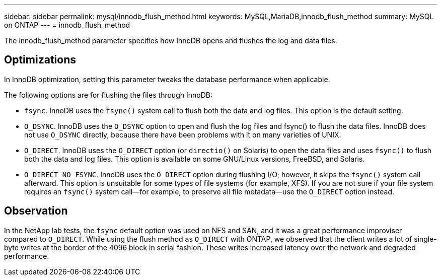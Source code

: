 ---
sidebar: sidebar
permalink: mysql/innodb_flush_method.html
keywords: MySQL,MariaDB,innodb_flush_method
summary: MySQL on ONTAP
---
= innodb_flush_method

[.lead]
The innodb_flush_method parameter specifies how InnoDB opens and flushes the log and data files. 

== Optimizations
In InnoDB optimization, setting this parameter tweaks the database performance when applicable. 

The following options are for flushing the files through InnoDB:

* `fsync`. InnoDB uses the `fsync()` system call to flush both the data and log files. This option is the default setting.

* `O_DSYNC`. InnoDB uses the `O_DSYNC` option to open and flush the log files and fsync() to flush the data files. InnoDB does not use `O_DSYNC` directly, because there have been problems with it on many varieties of UNIX.

* `O_DIRECT`. InnoDB uses the `O_DIRECT` option (or `directio()` on Solaris) to open the data files and uses `fsync()` to flush both the data and log files. This option is available on some GNU/Linux versions, FreeBSD, and Solaris.

* `O_DIRECT_NO_FSYNC`. InnoDB uses the `O_DIRECT` option during flushing I/O; however, it skips the `fsync()` system call afterward. This option is unsuitable for some types of file systems (for example, XFS). If you are not sure if your file system requires an `fsync()` system call—for example, to preserve all file metadata—use the `O_DIRECT` option instead.

== Observation
In the NetApp lab tests, the `fsync` default option was used on NFS and SAN, and it was a great performance improviser compared to `O_DIRECT`. While using the flush method as `O_DIRECT` with ONTAP, we observed that the client writes a lot of single-byte writes at the border of the 4096 block in serial fashion. These writes increased latency over the network and degraded performance.
